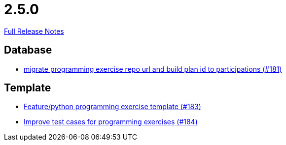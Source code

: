 // SPDX-FileCopyrightText: 2023 Artemis Changelog Contributors
//
// SPDX-License-Identifier: CC-BY-SA-4.0

= 2.5.0

link:https://github.com/ls1intum/Artemis/releases/tag/2.5.0[Full Release Notes]

== Database

* link:https://www.github.com/ls1intum/Artemis/commit/69d091e04c1c979dfaece029574b91173bc88f5a/[migrate programming exercise repo url and build plan id to participations (#181)]


== Template

* link:https://www.github.com/ls1intum/Artemis/commit/ee8c34c3a54bf5c299990777ad8ddd2c195448a5/[Feature/python programming exercise template (#183)]
* link:https://www.github.com/ls1intum/Artemis/commit/f9caa5db4ce5c147784f5d4198d964b89c87b699/[Improve test cases for programming exercises (#184)]
